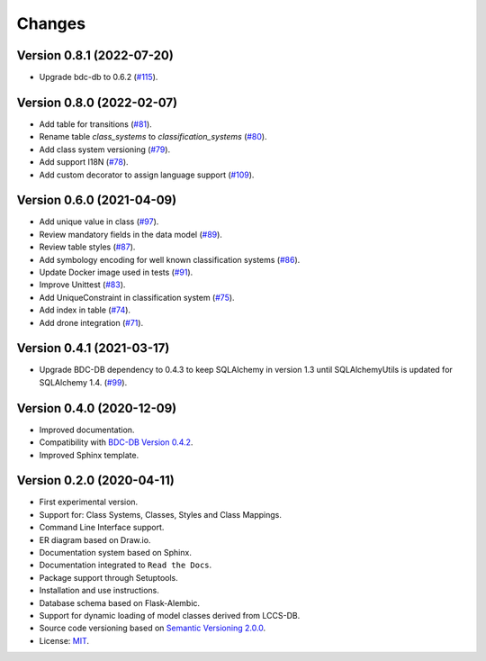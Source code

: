 ..
    This file is part of LCCS-DB.
    Copyright (C) 2022 INPE.

    This program is free software: you can redistribute it and/or modify
    it under the terms of the GNU General Public License as published by
    the Free Software Foundation, either version 3 of the License, or
    (at your option) any later version.

    This program is distributed in the hope that it will be useful,
    but WITHOUT ANY WARRANTY; without even the implied warranty of
    MERCHANTABILITY or FITNESS FOR A PARTICULAR PURPOSE. See the
    GNU General Public License for more details.

    You should have received a copy of the GNU General Public License
    along with this program. If not, see <https://www.gnu.org/licenses/gpl-3.0.html>.


Changes
=======

Version 0.8.1 (2022-07-20)
--------------------------

- Upgrade bdc-db to 0.6.2 (`#115 <https://github.com/brazil-data-cube/lccs-db/issues/115>`_).


Version 0.8.0 (2022-02-07)
--------------------------

- Add table for transitions (`#81 <https://github.com/brazil-data-cube/lccs-db/issues/81>`_).
- Rename table `class_systems` to `classification_systems` (`#80 <https://github.com/brazil-data-cube/lccs-db/issues/80>`_).
- Add class system versioning (`#79 <https://github.com/brazil-data-cube/lccs-db/issues/79>`_).
- Add support I18N (`#78 <https://github.com/brazil-data-cube/lccs-db/issues/78>`_).
- Add custom decorator to assign language support (`#109 <https://github.com/brazil-data-cube/lccs-db/issues/109>`_).


Version 0.6.0 (2021-04-09)
--------------------------

- Add unique value in class (`#97 <https://github.com/brazil-data-cube/lccs-db/issues/97>`_).
- Review mandatory fields in the data model (`#89 <https://github.com/brazil-data-cube/lccs-db/issues/89>`_).
- Review table styles (`#87 <https://github.com/brazil-data-cube/lccs-db/issues/87>`_).
- Add symbology encoding for well known classification systems (`#86 <https://github.com/brazil-data-cube/lccs-db/issues/86>`_).
- Update Docker image used in tests  (`#91 <https://github.com/brazil-data-cube/lccs-db/issues/91>`_).
- Improve Unittest (`#83 <https://github.com/brazil-data-cube/lccs-db/issues/83>`_).
- Add UniqueConstraint in classification system (`#75 <https://github.com/brazil-data-cube/lccs-db/issues/75>`_).
- Add index in table (`#74 <https://github.com/brazil-data-cube/lccs-db/issues/74>`_).
- Add drone integration (`#71 <https://github.com/brazil-data-cube/lccs-db/issues/71>`_).


Version 0.4.1 (2021-03-17)
--------------------------

- Upgrade BDC-DB dependency to 0.4.3 to keep SQLAlchemy in version 1.3 until SQLAlchemyUtils is updated for SQLAlchemy 1.4. (`#99 <https://github.com/brazil-data-cube/lccs-db/issues/99>`_).


Version 0.4.0 (2020-12-09)
--------------------------

- Improved documentation.

- Compatibility with `BDC-DB Version 0.4.2 <https://github.com/brazil-data-cube/bdc-db>`_.

- Improved Sphinx template.


Version 0.2.0 (2020-04-11)
--------------------------

- First experimental version.

- Support for: Class Systems, Classes, Styles and Class Mappings.

- Command Line Interface support.

- ER diagram based on Draw.io.

- Documentation system based on Sphinx.

- Documentation integrated to ``Read the Docs``.

- Package support through Setuptools.

- Installation and use instructions.

- Database schema based on Flask-Alembic.

- Support for dynamic loading of model classes derived from LCCS-DB.

- Source code versioning based on `Semantic Versioning 2.0.0 <https://semver.org/>`_.

- License: `MIT <https://raw.githubusercontent.com/brazil-data-cube/lccs-db/v0.2.0/LICENSE>`_.